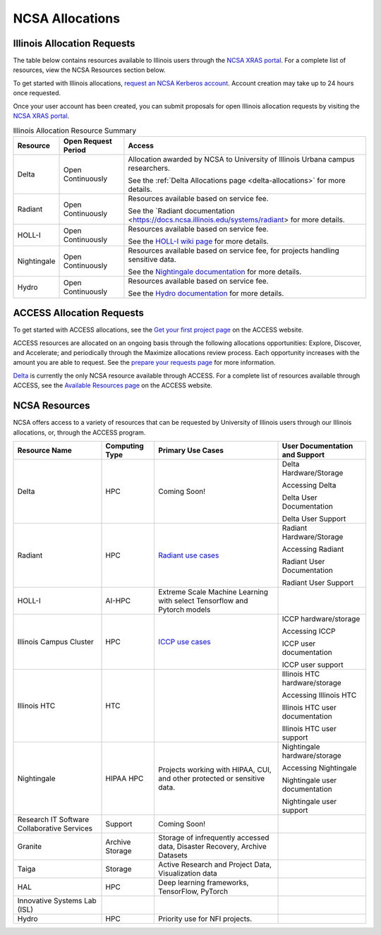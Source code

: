 .. _allocations:

NCSA Allocations
===================

.. note:
   Are you an Illinois researcher looking for access to compute or support resources? We have great news — there is now an easy and free way to get access to computing and support resources on campus, through the Illinois Research Computing and Data effort.  Connect with us to get started!

   For more information, see our `Illinois Computes <https://computes.illinois.edu/>`_ page.

.. _illinois-allocations:

Illinois Allocation Requests
------------------------------

The table below contains resources available to Illinois users through the `NCSA XRAS portal <https://xras-submit.ncsa.illinois.edu/login>`_.  For a complete list of resources, view the NCSA Resources section below.

To get started with Illinois allocations, `request an NCSA Kerberos account <https://identity.ncsa.illinois.edu/join/ETGX7ICQAX>`_.  Account creation may take up to 24 hours once requested.

Once your user account has been created, you can submit proposals for open Illinois allocation requests by visiting the `NCSA XRAS portal <https://xras-submit.ncsa.illinois.edu/login>`_.

.. table:: Illinois Allocation Resource Summary

   +--------------+---------------------+----------------------------------------------------------------------------------------------------------------------------------------------------------------------+
   | Resource     | Open Request Period | Access                                                                                                                                                               |
   +==============+=====================+======================================================================================================================================================================+
   | Delta        | Open Continuously   | Allocation awarded by NCSA to University of Illinois Urbana campus researchers.                                                                                      |
   |              |                     |                                                                                                                                                                      |
   |              |                     | See the :ref:`Delta Allocations page <delta-allocations>` for more details.                                                                                          |
   +--------------+---------------------+----------------------------------------------------------------------------------------------------------------------------------------------------------------------+
   | Radiant      | Open Continuously   | Resources available based on service fee.                                                                                                                            |
   |              |                     |                                                                                                                                                                      |
   |              |                     | See the `Radiant documentation <https://docs.ncsa.illinois.edu/systems/radiant> for more details.                                                                    |        
   +--------------+---------------------+----------------------------------------------------------------------------------------------------------------------------------------------------------------------+
   | HOLL-I       | Open Continuously   | Resources available based on service fee.                                                                                                                            |
   |              |                     |                                                                                                                                                                      |
   |              |                     | See the `HOLL-I wiki page <https://wiki.ncsa.illinois.edu/display/HOLLI/HOLL-I+User+Documentation>`_ for more details.                                               |
   +--------------+---------------------+----------------------------------------------------------------------------------------------------------------------------------------------------------------------+
   | Nightingale  | Open Continuously   | Resources available based on service fee, for projects handling sensitive data.                                                                                      |
   |              |                     |                                                                                                                                                                      |
   |              |                     | See the `Nightingale documentation <https://docs.ncsa.illinois.edu/systems/nightingale/en/latest/user_guide/accessing.html#accessing-the-system>`_ for more details. |
   +--------------+---------------------+----------------------------------------------------------------------------------------------------------------------------------------------------------------------+
   | Hydro        | Open Continuously   | Resources available based on service fee.                                                                                                                            |
   |              |                     |                                                                                                                                                                      |
   |              |                     | See the `Hydro documentation <https://docs.ncsa.illinois.edu/systems/hydro/en/latest/user-guide/accessing.html>`_ for more details.                                  |
   +--------------+---------------------+----------------------------------------------------------------------------------------------------------------------------------------------------------------------+

.. _access-allocations:

ACCESS Allocation Requests
---------------------------
To get started with ACCESS allocations, see the `Get your first project page <https://allocations.access-ci.org/get-your-first-project>`_ on the ACCESS website.

ACCESS resources are allocated on an ongoing basis through the following allocations opportunities: Explore, Discover, and Accelerate; and periodically through the Maximize allocations review process. Each opportunity increases with the amount you are able to request. See the `prepare your requests page <https://allocations.access-ci.org/prepare-requests>`_ for more information.

`Delta <https://www.ncsa.illinois.edu/research/project-highlights/delta/>`_ is currently the only NCSA resource available through ACCESS.  For a complete list of resources available through ACCESS, see the `Available Resources page <https://allocations.access-ci.org/resources>`_ on the ACCESS website. 

NCSA Resources
----------------

NCSA offers access to a variety of resources that can be requested by University of Illinois users through our Illinois allocations, or, through the ACCESS program.

+---------------------------------------------+-----------------+-----------------------------------------------------------------------------------------------------------------------+----------------------------------------------------------------------------------------------------------------------------+
| Resource Name                               | Computing Type  | Primary Use Cases                                                                                                     | User Documentation and Support                                                                                             |
+=============================================+=================+=======================================================================================================================+============================================================================================================================+
| Delta                                       | HPC             | Coming Soon!                                                                                                          | Delta Hardware/Storage                                                                                                     |
|                                             |                 |                                                                                                                       |                                                                                                                            |
|                                             |                 |                                                                                                                       | Accessing Delta                                                                                                            |              
|                                             |                 |                                                                                                                       |                                                                                                                            |
|                                             |                 |                                                                                                                       | Delta User Documentation                                                                                                   |
|                                             |                 |                                                                                                                       |                                                                                                                            |
|                                             |                 |                                                                                                                       | Delta User Support                                                                                                         |                  
+---------------------------------------------+-----------------+-----------------------------------------------------------------------------------------------------------------------+----------------------------------------------------------------------------------------------------------------------------+
| Radiant                                     | HPC             | `Radiant use cases <https://docs.google.com/spreadsheets/d/1VCg9hZVzsY_qiX_FGY_k0LDLZl_HPPkEJhOgv31YNHo/edit#gid=0>`_ | Radiant Hardware/Storage                                                                                                   |
|                                             |                 |                                                                                                                       |                                                                                                                            |
|                                             |                 |                                                                                                                       | Accessing Radiant                                                                                                          |                
|                                             |                 |                                                                                                                       |                                                                                                                            |
|                                             |                 |                                                                                                                       | Radiant User Documentation                                                                                                 |                         
|                                             |                 |                                                                                                                       |                                                                                                                            |
|                                             |                 |                                                                                                                       | Radiant User Support                                                                                                       |                   
+---------------------------------------------+-----------------+-----------------------------------------------------------------------------------------------------------------------+----------------------------------------------------------------------------------------------------------------------------+
| HOLL-I                                      | AI-HPC          | Extreme Scale Machine Learning with select Tensorflow and Pytorch models                                              |                                                                                                                            |
|                                             |                 |                                                                                                                       |                                                                                                                            |
|                                             |                 |                                                                                                                       |                                                                                                                            |
|                                             |                 |                                                                                                                       |                                                                                                                            |
|                                             |                 |                                                                                                                       |                                                                                                                            |
|                                             |                 |                                                                                                                       |                                                                                                                            |
|                                             |                 |                                                                                                                       |                                                                                                                            |
+---------------------------------------------+-----------------+-----------------------------------------------------------------------------------------------------------------------+----------------------------------------------------------------------------------------------------------------------------+
| Illinois Campus Cluster                     | HPC             | `ICCP use cases <https://campuscluster.illinois.edu/science/>`_                                                       | ICCP hardware/storage                                                                                                      |
|                                             |                 |                                                                                                                       |                                                                                                                            |
|                                             |                 |                                                                                                                       | Accessing ICCP                                                                                                             |             
|                                             |                 |                                                                                                                       |                                                                                                                            |
|                                             |                 |                                                                                                                       | ICCP user documentation                                                                                                    |                      
|                                             |                 |                                                                                                                       |                                                                                                                            |
|                                             |                 |                                                                                                                       | ICCP user support                                                                                                          |                
+---------------------------------------------+-----------------+-----------------------------------------------------------------------------------------------------------------------+----------------------------------------------------------------------------------------------------------------------------+
| Illinois HTC                                | HTC             |                                                                                                                       | Illinois HTC hardware/storage                                                                                              |
|                                             |                 |                                                                                                                       |                                                                                                                            |
|                                             |                 |                                                                                                                       | Accessing Illinois HTC                                                                                                     |                      
|                                             |                 |                                                                                                                       |                                                                                                                            |
|                                             |                 |                                                                                                                       | Illinois HTC user documentation                                                                                            |                              
|                                             |                 |                                                                                                                       |                                                                                                                            |
|                                             |                 |                                                                                                                       | Illinois HTC user support                                                                                                  |                        
+---------------------------------------------+-----------------+-----------------------------------------------------------------------------------------------------------------------+----------------------------------------------------------------------------------------------------------------------------+
| Nightingale                                 | HIPAA HPC       | Projects working with HIPAA, CUI, and other protected or sensitive data.                                              | Nightingale hardware/storage                                                                                               |
|                                             |                 |                                                                                                                       |                                                                                                                            |
|                                             |                 |                                                                                                                       | Accessing Nightingale                                                                                                      |                    
|                                             |                 |                                                                                                                       |                                                                                                                            |
|                                             |                 |                                                                                                                       | Nightingale user documentation                                                                                             |          
|                                             |                 |                                                                                                                       |                                                                                                                            |
|                                             |                 |                                                                                                                       | Nightingale user support                                                                                                   |
+---------------------------------------------+-----------------+-----------------------------------------------------------------------------------------------------------------------+----------------------------------------------------------------------------------------------------------------------------+
| Research IT Software Collaborative Services | Support         | Coming Soon!                                                                                                          |                                                                                                                            |
|                                             |                 |                                                                                                                       |                                                                                                                            |
|                                             |                 |                                                                                                                       |                                                                                                                            |
|                                             |                 |                                                                                                                       |                                                                                                                            |
|                                             |                 |                                                                                                                       |                                                                                                                            |
|                                             |                 |                                                                                                                       |                                                                                                                            |
|                                             |                 |                                                                                                                       |                                                                                                                            |
+---------------------------------------------+-----------------+-----------------------------------------------------------------------------------------------------------------------+----------------------------------------------------------------------------------------------------------------------------+
| Granite                                     | Archive Storage | Storage of infrequently accessed data, Disaster Recovery, Archive Datasets                                            |                                                                                                                            |
|                                             |                 |                                                                                                                       |                                                                                                                            |
|                                             |                 |                                                                                                                       |                                                                                                                            |
|                                             |                 |                                                                                                                       |                                                                                                                            |
|                                             |                 |                                                                                                                       |                                                                                                                            |
|                                             |                 |                                                                                                                       |                                                                                                                            |
|                                             |                 |                                                                                                                       |                                                                                                                            |
+---------------------------------------------+-----------------+-----------------------------------------------------------------------------------------------------------------------+----------------------------------------------------------------------------------------------------------------------------+
| Taiga                                       | Storage         | Active Research and Project Data, Visualization data                                                                  |                                                                                                                            |
|                                             |                 |                                                                                                                       |                                                                                                                            |
|                                             |                 |                                                                                                                       |                                                                                                                            |
|                                             |                 |                                                                                                                       |                                                                                                                            |
|                                             |                 |                                                                                                                       |                                                                                                                            |
|                                             |                 |                                                                                                                       |                                                                                                                            |
|                                             |                 |                                                                                                                       |                                                                                                                            |
+---------------------------------------------+-----------------+-----------------------------------------------------------------------------------------------------------------------+----------------------------------------------------------------------------------------------------------------------------+
| HAL                                         | HPC             | Deep learning frameworks, TensorFlow, PyTorch                                                                         |                                                                                                                            |
|                                             |                 |                                                                                                                       |                                                                                                                            |
|                                             |                 |                                                                                                                       |                                                                                                                            |
|                                             |                 |                                                                                                                       |                                                                                                                            |
|                                             |                 |                                                                                                                       |                                                                                                                            |
|                                             |                 |                                                                                                                       |                                                                                                                            |
|                                             |                 |                                                                                                                       |                                                                                                                            |
+---------------------------------------------+-----------------+-----------------------------------------------------------------------------------------------------------------------+----------------------------------------------------------------------------------------------------------------------------+
| Innovative Systems Lab (ISL)                |                 |                                                                                                                       |                                                                                                                            |
|                                             |                 |                                                                                                                       |                                                                                                                            |
|                                             |                 |                                                                                                                       |                                                                                                                            |
|                                             |                 |                                                                                                                       |                                                                                                                            |
|                                             |                 |                                                                                                                       |                                                                                                                            |
|                                             |                 |                                                                                                                       |                                                                                                                            |
|                                             |                 |                                                                                                                       |                                                                                                                            |
+---------------------------------------------+-----------------+-----------------------------------------------------------------------------------------------------------------------+----------------------------------------------------------------------------------------------------------------------------+
| Hydro                                       | HPC             | Priority use for NFI projects.                                                                                        |                                                                                                                            |
|                                             |                 |                                                                                                                       |                                                                                                                            |
|                                             |                 |                                                                                                                       |                                                                                                                            |
|                                             |                 |                                                                                                                       |                                                                                                                            |
|                                             |                 |                                                                                                                       |                                                                                                                            |
|                                             |                 |                                                                                                                       |                                                                                                                            |
|                                             |                 |                                                                                                                       |                                                                                                                            |
+---------------------------------------------+-----------------+-----------------------------------------------------------------------------------------------------------------------+----------------------------------------------------------------------------------------------------------------------------+
